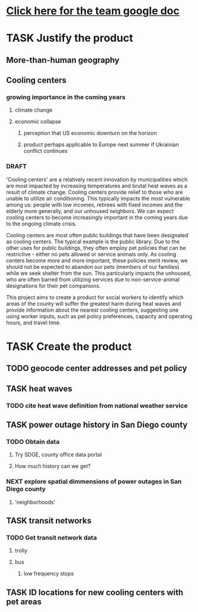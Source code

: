 * [[https://docs.google.com/document/d/1e4dP8EUkaHg7lMFP6QJsVsKmcVF9gV46-1NZP6js4-M/edit][Click here for the team google doc]]
* TASK Justify the product
** More-than-human geography
** Cooling centers
*** growing importance in the coming years
**** climate change
**** economic collapse
***** perception that US economic downturn on the horizon
***** product perhaps applicable to Europe next summer if Ukrainian conflict continues 
*** DRAFT
'Cooling centers' are a relatively recent innovation by municipalities which are most impacted by increasing temperatures and brutal heat waves as a result of climate change. Cooling centers provide relief to those who are unable to utilize air conditioning. This typically impacts the most vulnerable among us: people with low incomes, retirees with fixed incomes and the elderly more generally, and our unhoused neighbors. We can expect cooling centers to become increasingly important in the coming years due to the ongoing climate crisis.

Cooling centers are most often public buildings that have been designated as cooling centers. The typical example is the public library. Due to the other uses for public buildings, they often employ pet policies that can be restrictive - either no pets allowed or service animals only. As cooling centers become more and more important, these policies merit review, we should not be expected to abandon our pets (members of our families) while we seek shelter from the sun. This particularly impacts the unhoused, who are often barred from utilizing services due to non-service-animal designations for their pet companions.

This project aims to create a product for social workers to identify which areas of the county will suffer the greatest harm during heat waves and provide information about the nearest cooling centers, suggesting one using worker inputs, such as pet policy preferences, capacity and operating hours, and travel time.

* TASK Create the product
** TODO geocode center addresses and pet policy
** TASK heat waves
*** TODO cite heat wave definition from national weather service
** TASK power outage history in San Diego county
*** TODO Obtain data
**** Try SDGE, county office data portal
**** How much history can we get?
*** NEXT explore spatial dimmensions of power outages in San Diego county
**** 'neighborhoods'

** TASK transit networks
*** TODO Get transit network data
**** trolly 
**** bus 
***** low frequency stops
** TASK ID locations for new cooling centers with pet areas 
